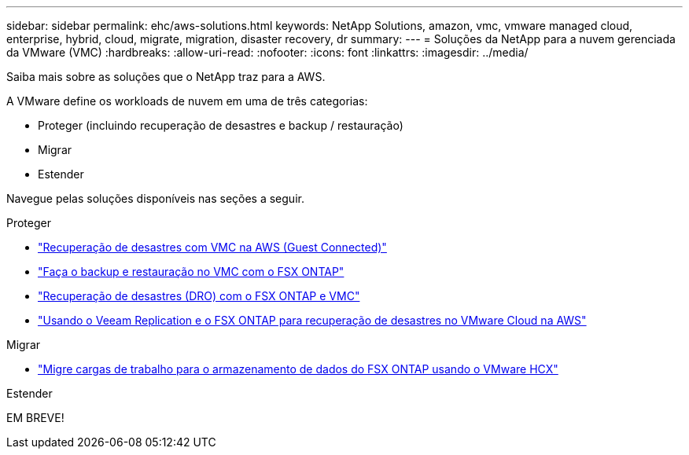 ---
sidebar: sidebar 
permalink: ehc/aws-solutions.html 
keywords: NetApp Solutions, amazon, vmc, vmware managed cloud, enterprise, hybrid, cloud, migrate, migration, disaster recovery, dr 
summary:  
---
= Soluções da NetApp para a nuvem gerenciada da VMware (VMC)
:hardbreaks:
:allow-uri-read: 
:nofooter: 
:icons: font
:linkattrs: 
:imagesdir: ../media/


[role="lead"]
Saiba mais sobre as soluções que o NetApp traz para a AWS.

A VMware define os workloads de nuvem em uma de três categorias:

* Proteger (incluindo recuperação de desastres e backup / restauração)
* Migrar
* Estender


Navegue pelas soluções disponíveis nas seções a seguir.

[role="tabbed-block"]
====
.Proteger
--
* link:aws-guest-dr-solution-overview.html["Recuperação de desastres com VMC na AWS (Guest Connected)"]
* link:aws-vmc-veeam-fsx-solution.html["Faça o backup e restauração no VMC com o FSX ONTAP"]
* link:aws-dro-overview.html["Recuperação de desastres (DRO) com o FSX ONTAP e VMC"]
* link:veeam-fsxn-dr-to-vmc.html["Usando o Veeam Replication e o FSX ONTAP para recuperação de desastres no VMware Cloud na AWS"]


--
.Migrar
--
* link:aws-migrate-vmware-hcx.html["Migre cargas de trabalho para o armazenamento de dados do FSX ONTAP usando o VMware HCX"]


--
.Estender
--
EM BREVE!

--
====